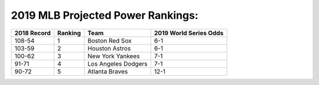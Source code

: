 2019 MLB Projected Power Rankings:
==================================

===========   =======   ====================   ======================
2018 Record   Ranking   Team                   2019 World Series Odds
===========   =======   ====================   ======================
108-54        1         Boston Red Sox         6-1                   
103-59        2         Houston Astros         6-1                   
100-62        3         New York Yankees       7-1                   
91-71         4         Los Angeles Dodgers    7-1                   
90-72         5         Atlanta Braves         12-1                  
===========   =======   ====================   ======================
